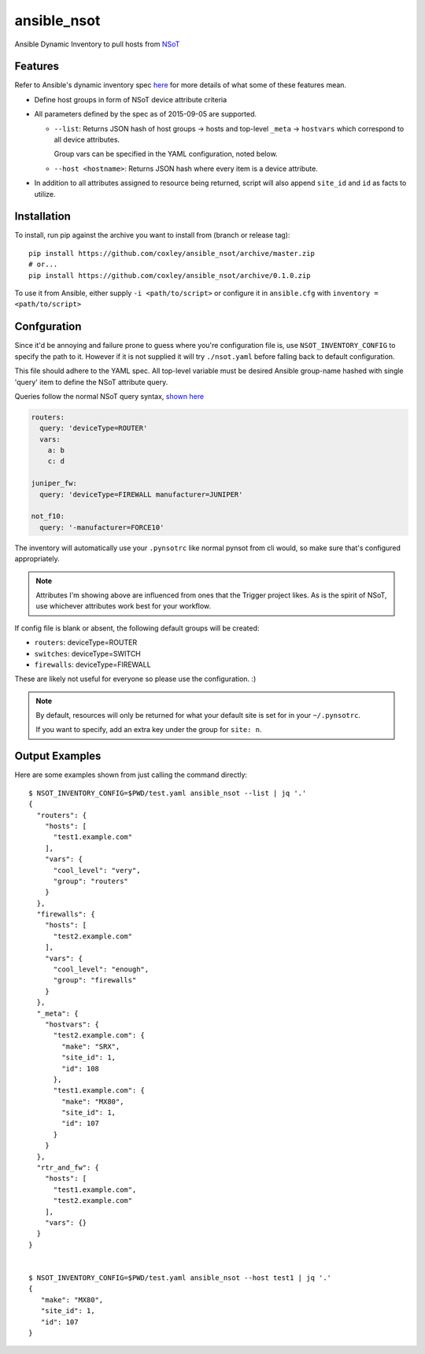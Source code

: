 ansible_nsot
============

.. image:: https://travis-ci.org/coxley/ansible_nsot.svg
    :target: https://travis-ci.org/coxley/ansible_nsot

.. image:: http://www.wtfpl.net/wp-content/uploads/2012/12/wtfpl-badge-2.png
   :target: http://www.wtfpl.net/
   :alt: Do what the fuck you want
   :height: 25px

Ansible Dynamic Inventory to pull hosts from `NSoT`_

.. _NSoT: https://github.com/dropbox/nsot

Features
--------

Refer to Ansible's dynamic inventory spec `here`_ for more details of what some
of these features mean.

.. _here: http://docs.ansible.com/ansible/developing_inventory.html

* Define host groups in form of NSoT device attribute criteria

* All parameters defined by the spec as of 2015-09-05 are supported.

  + ``--list``: Returns JSON hash of host groups -> hosts and top-level
    ``_meta`` -> ``hostvars`` which correspond to all device attributes.

    Group vars can be specified in the YAML configuration, noted below.

  + ``--host <hostname>``: Returns JSON hash where every item is a device
    attribute.

* In addition to all attributes assigned to resource being returned, script
  will also append ``site_id`` and ``id`` as facts to utilize.

Installation
------------

To install, run pip against the archive you want to install from (branch or
release tag)::

    pip install https://github.com/coxley/ansible_nsot/archive/master.zip
    # or...
    pip install https://github.com/coxley/ansible_nsot/archive/0.1.0.zip

To use it from Ansible, either supply ``-i <path/to/script>`` or configure it
in ``ansible.cfg`` with ``inventory = <path/to/script>``

Confguration
------------

Since it'd be annoying and failure prone to guess where you're configuration
file is, use ``NSOT_INVENTORY_CONFIG`` to specify the path to it. However if it
is not supplied it will try ``./nsot.yaml`` before falling back to default
configuration.

This file should adhere to the YAML spec. All top-level variable must be
desired Ansible group-name hashed with single 'query' item to define the NSoT
attribute query.

Queries follow the normal NSoT query syntax, `shown here`_

.. _shown here: https://github.com/dropbox/pynsot#set-queries

.. code:: yaml

   routers:
     query: 'deviceType=ROUTER'
     vars:
       a: b
       c: d

   juniper_fw:
     query: 'deviceType=FIREWALL manufacturer=JUNIPER'

   not_f10:
     query: '-manufacturer=FORCE10'

The inventory will automatically use your ``.pynsotrc`` like normal pynsot from
cli would, so make sure that's configured appropriately.

.. note::
    
    Attributes I'm showing above are influenced from ones that the Trigger
    project likes. As is the spirit of NSoT, use whichever attributes work best
    for your workflow.

If config file is blank or absent, the following default groups will be created:

* ``routers``: deviceType=ROUTER
* ``switches``: deviceType=SWITCH
* ``firewalls``: deviceType=FIREWALL

These are likely not useful for everyone so please use the configuration. :)

.. note::

    By default, resources will only be returned for what your default
    site is set for in your ``~/.pynsotrc``.
    
    If you want to specify, add an extra key under the group for ``site: n``.

Output Examples
---------------

Here are some examples shown from just calling the command directly::

   $ NSOT_INVENTORY_CONFIG=$PWD/test.yaml ansible_nsot --list | jq '.'      
   {
     "routers": {
       "hosts": [
         "test1.example.com"
       ],
       "vars": {
         "cool_level": "very",
         "group": "routers"
       }
     },
     "firewalls": {
       "hosts": [
         "test2.example.com"
       ],
       "vars": {
         "cool_level": "enough",
         "group": "firewalls"
       }
     },
     "_meta": {
       "hostvars": {
         "test2.example.com": {
           "make": "SRX",
           "site_id": 1,
           "id": 108
         },
         "test1.example.com": {
           "make": "MX80",
           "site_id": 1,
           "id": 107
         }
       }
     },
     "rtr_and_fw": {
       "hosts": [
         "test1.example.com",
         "test2.example.com"
       ],
       "vars": {}
     }
   }


   $ NSOT_INVENTORY_CONFIG=$PWD/test.yaml ansible_nsot --host test1 | jq '.'
   {
      "make": "MX80",
      "site_id": 1,
      "id": 107
   }


 
